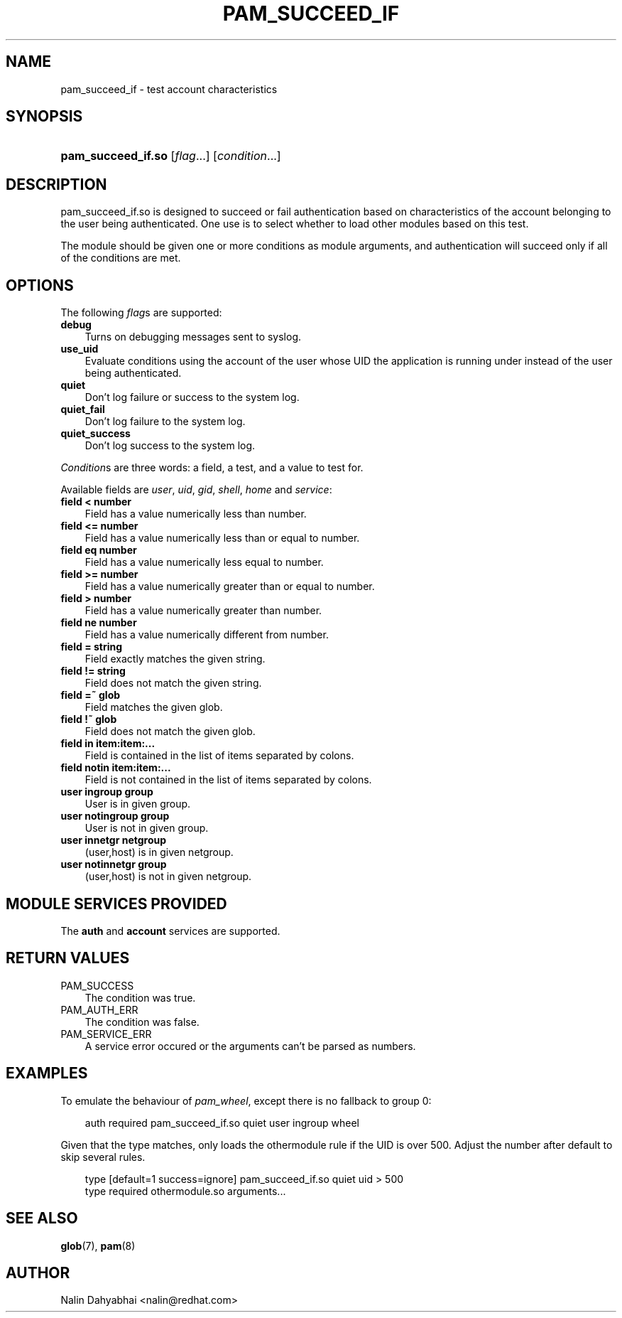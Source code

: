 .\"     Title: pam_succeed_if
.\"    Author: 
.\" Generator: DocBook XSL Stylesheets v1.70.1 <http://docbook.sf.net/>
.\"      Date: 08/05/2006
.\"    Manual: Linux\-PAM
.\"    Source: Linux\-PAM
.\"
.TH "PAM_SUCCEED_IF" "8" "08/05/2006" "Linux\-PAM" "Linux\-PAM"
.\" disable hyphenation
.nh
.\" disable justification (adjust text to left margin only)
.ad l
.SH "NAME"
pam_succeed_if \- test account characteristics
.SH "SYNOPSIS"
.HP 18
\fBpam_succeed_if.so\fR [\fIflag\fR...] [\fIcondition\fR...]
.SH "DESCRIPTION"
.PP
pam_succeed_if.so is designed to succeed or fail authentication based on characteristics of the account belonging to the user being authenticated. One use is to select whether to load other modules based on this test.
.PP
The module should be given one or more conditions as module arguments, and authentication will succeed only if all of the conditions are met.
.SH "OPTIONS"
.PP
The following
\fIflag\fRs are supported:
.TP 3n
\fBdebug\fR
Turns on debugging messages sent to syslog.
.TP 3n
\fBuse_uid\fR
Evaluate conditions using the account of the user whose UID the application is running under instead of the user being authenticated.
.TP 3n
\fBquiet\fR
Don't log failure or success to the system log.
.TP 3n
\fBquiet_fail\fR
Don't log failure to the system log.
.TP 3n
\fBquiet_success\fR
Don't log success to the system log.
.PP

\fICondition\fRs are three words: a field, a test, and a value to test for.
.PP
Available fields are
\fIuser\fR,
\fIuid\fR,
\fIgid\fR,
\fIshell\fR,
\fIhome\fR
and
\fIservice\fR:
.TP 3n
\fBfield < number\fR
Field has a value numerically less than number.
.TP 3n
\fBfield <= number\fR
Field has a value numerically less than or equal to number.
.TP 3n
\fBfield eq number\fR
Field has a value numerically less equal to number.
.TP 3n
\fBfield >= number\fR
Field has a value numerically greater than or equal to number.
.TP 3n
\fBfield > number\fR
Field has a value numerically greater than number.
.TP 3n
\fBfield ne number\fR
Field has a value numerically different from number.
.TP 3n
\fBfield = string\fR
Field exactly matches the given string.
.TP 3n
\fBfield != string\fR
Field does not match the given string.
.TP 3n
\fBfield =~ glob\fR
Field matches the given glob.
.TP 3n
\fBfield !~ glob\fR
Field does not match the given glob.
.TP 3n
\fBfield in item:item:...\fR
Field is contained in the list of items separated by colons.
.TP 3n
\fBfield notin item:item:...\fR
Field is not contained in the list of items separated by colons.
.TP 3n
\fBuser ingroup group\fR
User is in given group.
.TP 3n
\fBuser notingroup group\fR
User is not in given group.
.TP 3n
\fBuser innetgr netgroup\fR
(user,host) is in given netgroup.
.TP 3n
\fBuser notinnetgr group\fR
(user,host) is not in given netgroup.
.SH "MODULE SERVICES PROVIDED"
.PP
The
\fBauth\fR
and
\fBaccount\fR
services are supported.
.SH "RETURN VALUES"
.TP 3n
PAM_SUCCESS
The condition was true.
.TP 3n
PAM_AUTH_ERR
The condition was false.
.TP 3n
PAM_SERVICE_ERR
A service error occured or the arguments can't be parsed as numbers.
.SH "EXAMPLES"
.PP
To emulate the behaviour of
\fIpam_wheel\fR, except there is no fallback to group 0:
.sp
.RS 3n
.nf
auth required pam_succeed_if.so quiet user ingroup wheel
    
.fi
.RE
.PP
Given that the type matches, only loads the othermodule rule if the UID is over 500. Adjust the number after default to skip several rules.
.sp
.RS 3n
.nf
type [default=1 success=ignore] pam_succeed_if.so quiet uid > 500
type required othermodule.so arguments...
    
.fi
.RE
.SH "SEE ALSO"
.PP

\fBglob\fR(7),
\fBpam\fR(8)
.SH "AUTHOR"
.PP
Nalin Dahyabhai <nalin@redhat.com>
